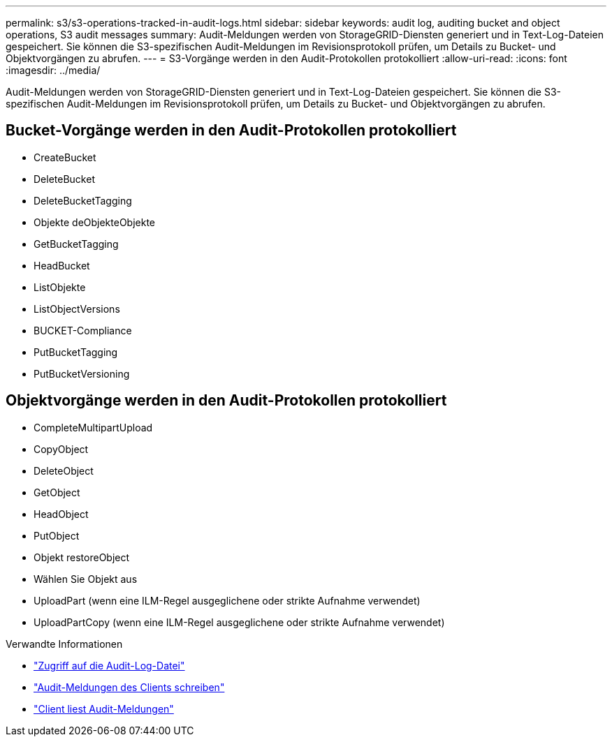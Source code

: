 ---
permalink: s3/s3-operations-tracked-in-audit-logs.html 
sidebar: sidebar 
keywords: audit log, auditing bucket and object operations, S3 audit messages 
summary: Audit-Meldungen werden von StorageGRID-Diensten generiert und in Text-Log-Dateien gespeichert. Sie können die S3-spezifischen Audit-Meldungen im Revisionsprotokoll prüfen, um Details zu Bucket- und Objektvorgängen zu abrufen. 
---
= S3-Vorgänge werden in den Audit-Protokollen protokolliert
:allow-uri-read: 
:icons: font
:imagesdir: ../media/


[role="lead"]
Audit-Meldungen werden von StorageGRID-Diensten generiert und in Text-Log-Dateien gespeichert. Sie können die S3-spezifischen Audit-Meldungen im Revisionsprotokoll prüfen, um Details zu Bucket- und Objektvorgängen zu abrufen.



== Bucket-Vorgänge werden in den Audit-Protokollen protokolliert

* CreateBucket
* DeleteBucket
* DeleteBucketTagging
* Objekte deObjekteObjekte
* GetBucketTagging
* HeadBucket
* ListObjekte
* ListObjectVersions
* BUCKET-Compliance
* PutBucketTagging
* PutBucketVersioning




== Objektvorgänge werden in den Audit-Protokollen protokolliert

* CompleteMultipartUpload
* CopyObject
* DeleteObject
* GetObject
* HeadObject
* PutObject
* Objekt restoreObject
* Wählen Sie Objekt aus
* UploadPart (wenn eine ILM-Regel ausgeglichene oder strikte Aufnahme verwendet)
* UploadPartCopy (wenn eine ILM-Regel ausgeglichene oder strikte Aufnahme verwendet)


.Verwandte Informationen
* link:../audit/accessing-audit-log-file.html["Zugriff auf die Audit-Log-Datei"]
* link:../audit/client-write-audit-messages.html["Audit-Meldungen des Clients schreiben"]
* link:../audit/client-read-audit-messages.html["Client liest Audit-Meldungen"]

